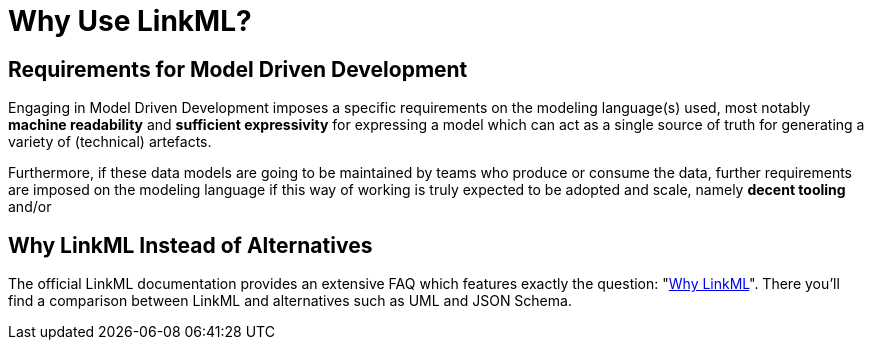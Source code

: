= Why Use LinkML?

== Requirements for Model Driven Development

Engaging in Model Driven Development imposes a specific requirements on the modeling language(s) used, most notably *machine readability* and *sufficient expressivity* for expressing a model which can act as a single source of truth for generating a variety of (technical) artefacts.

Furthermore, if these data models are going to be maintained by teams who produce or consume the data, further requirements are imposed on the modeling language if this way of working is truly expected to be adopted and scale, namely *decent tooling* and/or


== Why LinkML Instead of Alternatives

The official LinkML documentation provides an extensive FAQ which features exactly the question: "https://linkml.io/linkml/faq/why-linkml.html#[Why LinkML]". There you'll find a comparison between LinkML and alternatives such as UML and JSON Schema.

